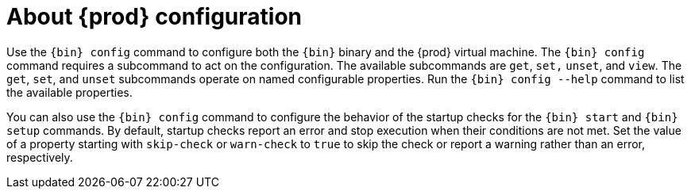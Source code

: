 [id="about-codeready-containers-configuration_{context}"]
= About {prod} configuration

Use the [command]`{bin} config` command to configure both the [command]`{bin}` binary and the {prod} virtual machine.
The [command]`{bin} config` command requires a subcommand to act on the configuration.
The available subcommands are `get`, `set,` `unset`, and `view`.
The `get`, `set`, and `unset` subcommands operate on named configurable properties.
Run the [command]`{bin} config --help` command to list the available properties.

You can also use the [command]`{bin} config` command to configure the behavior of the startup checks for the [command]`{bin} start` and [command]`{bin} setup` commands.
By default, startup checks report an error and stop execution when their conditions are not met.
Set the value of a property starting with `skip-check` or `warn-check` to `true` to skip the check or report a warning rather than an error, respectively.
